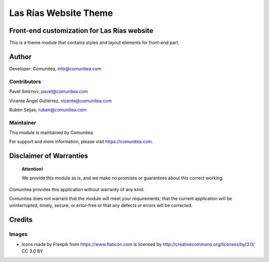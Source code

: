 ======================
Las Rías Website Theme
======================

Front-end customization for Las Rías website
--------------------------------------------

This is a theme module that contains styles and layout elements for front-end part.

Author
------

Developer: Comunitea, info@comunitea.com

Contributors
~~~~~~~~~~~~

Pavel Smirnov, pavel@comunitea.com

Vicente Ángel Gutiérrez, vicente@comunitea.com

Rubén Seijas, ruben@comunitea.com

Maintainer
~~~~~~~~~~

This module is maintained by Comunitea.

For support and more information, please visit https://comunitea.com.

Disclaimer of Warranties
------------------------

    **Attention!**

    We provide this module as is, and we make no promises or guarantees about this correct working.

Comunitea provides this application without warranty of any kind.

Comunitea does not warrant that the module will meet your requirements;
that the current application will be uninterrupted, timely, secure, or error-free or that any defects or errors will be corrected.

Credits
-------

Images
~~~~~~

* Icons made by Freepik from https://www.flaticon.com is licensed by http://creativecommons.org/licenses/by/3.0/ CC 3.0 BY
